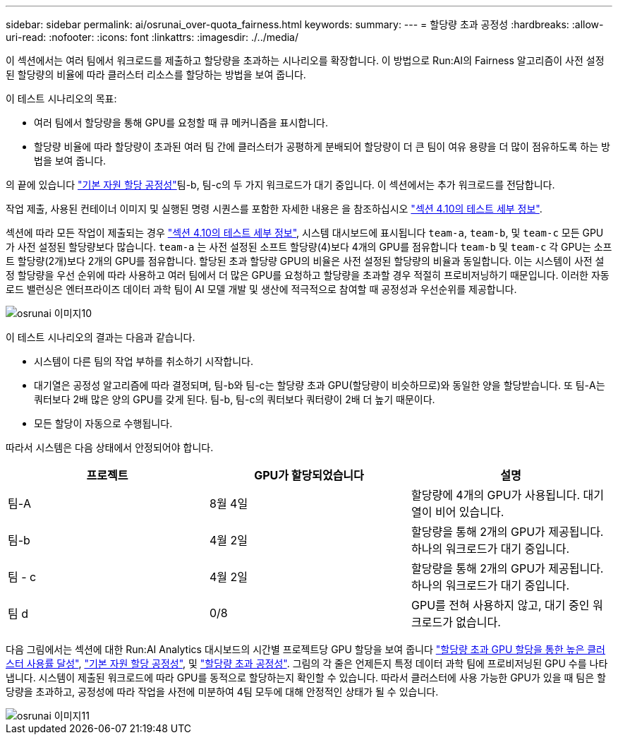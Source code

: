 ---
sidebar: sidebar 
permalink: ai/osrunai_over-quota_fairness.html 
keywords:  
summary:  
---
= 할당량 초과 공정성
:hardbreaks:
:allow-uri-read: 
:nofooter: 
:icons: font
:linkattrs: 
:imagesdir: ./../media/


[role="lead"]
이 섹션에서는 여러 팀에서 워크로드를 제출하고 할당량을 초과하는 시나리오를 확장합니다. 이 방법으로 Run:AI의 Fairness 알고리즘이 사전 설정된 할당량의 비율에 따라 클러스터 리소스를 할당하는 방법을 보여 줍니다.

이 테스트 시나리오의 목표:

* 여러 팀에서 할당량을 통해 GPU를 요청할 때 큐 메커니즘을 표시합니다.
* 할당량 비율에 따라 할당량이 초과된 여러 팀 간에 클러스터가 공평하게 분배되어 할당량이 더 큰 팀이 여유 용량을 더 많이 점유하도록 하는 방법을 보여 줍니다.


의 끝에 있습니다 link:osrunai_basic_resource_allocation_fairness.html["기본 자원 할당 공정성"]팀-b, 팀-c의 두 가지 워크로드가 대기 중입니다. 이 섹션에서는 추가 워크로드를 전담합니다.

작업 제출, 사용된 컨테이너 이미지 및 실행된 명령 시퀀스를 포함한 자세한 내용은 을 참조하십시오 link:osrunai_testing_details_for_section_410.html["섹션 4.10의 테스트 세부 정보"].

섹션에 따라 모든 작업이 제출되는 경우 link:osrunai_testing_details_for_section_410.html["섹션 4.10의 테스트 세부 정보"], 시스템 대시보드에 표시됩니다 `team-a`, `team-b`, 및 `team-c` 모든 GPU가 사전 설정된 할당량보다 많습니다. `team-a` 는 사전 설정된 소프트 할당량(4)보다 4개의 GPU를 점유합니다 `team-b` 및 `team-c` 각 GPU는 소프트 할당량(2개)보다 2개의 GPU를 점유합니다. 할당된 초과 할당량 GPU의 비율은 사전 설정된 할당량의 비율과 동일합니다. 이는 시스템이 사전 설정 할당량을 우선 순위에 따라 사용하고 여러 팀에서 더 많은 GPU를 요청하고 할당량을 초과할 경우 적절히 프로비저닝하기 때문입니다. 이러한 자동 로드 밸런싱은 엔터프라이즈 데이터 과학 팀이 AI 모델 개발 및 생산에 적극적으로 참여할 때 공정성과 우선순위를 제공합니다.

image::osrunai_image10.png[osrunai 이미지10]

이 테스트 시나리오의 결과는 다음과 같습니다.

* 시스템이 다른 팀의 작업 부하를 취소하기 시작합니다.
* 대기열은 공정성 알고리즘에 따라 결정되며, 팀-b와 팀-c는 할당량 초과 GPU(할당량이 비슷하므로)와 동일한 양을 할당받습니다. 또 팀-A는 쿼터보다 2배 많은 양의 GPU를 갖게 된다. 팀-b, 팀-c의 쿼터보다 쿼터량이 2배 더 높기 때문이다.
* 모든 할당이 자동으로 수행됩니다.


따라서 시스템은 다음 상태에서 안정되어야 합니다.

|===
| 프로젝트 | GPU가 할당되었습니다 | 설명 


| 팀-A | 8월 4일 | 할당량에 4개의 GPU가 사용됩니다. 대기열이 비어 있습니다. 


| 팀-b | 4월 2일 | 할당량을 통해 2개의 GPU가 제공됩니다. 하나의 워크로드가 대기 중입니다. 


| 팀 - c | 4월 2일 | 할당량을 통해 2개의 GPU가 제공됩니다. 하나의 워크로드가 대기 중입니다. 


| 팀 d | 0/8 | GPU를 전혀 사용하지 않고, 대기 중인 워크로드가 없습니다. 
|===
다음 그림에서는 섹션에 대한 Run:AI Analytics 대시보드의 시간별 프로젝트당 GPU 할당을 보여 줍니다 link:osrunai_achieving_high_cluster_utilization_with_over-uota_gpu_allocation.html["할당량 초과 GPU 할당을 통한 높은 클러스터 사용률 달성"], link:osrunai_basic_resource_allocation_fairness.html["기본 자원 할당 공정성"], 및 link:osrunai_over-quota_fairness.html["할당량 초과 공정성"]. 그림의 각 줄은 언제든지 특정 데이터 과학 팀에 프로비저닝된 GPU 수를 나타냅니다. 시스템이 제출된 워크로드에 따라 GPU를 동적으로 할당하는지 확인할 수 있습니다. 따라서 클러스터에 사용 가능한 GPU가 있을 때 팀은 할당량을 초과하고, 공정성에 따라 작업을 사전에 미분하여 4팀 모두에 대해 안정적인 상태가 될 수 있습니다.

image::osrunai_image11.png[osrunai 이미지11]
